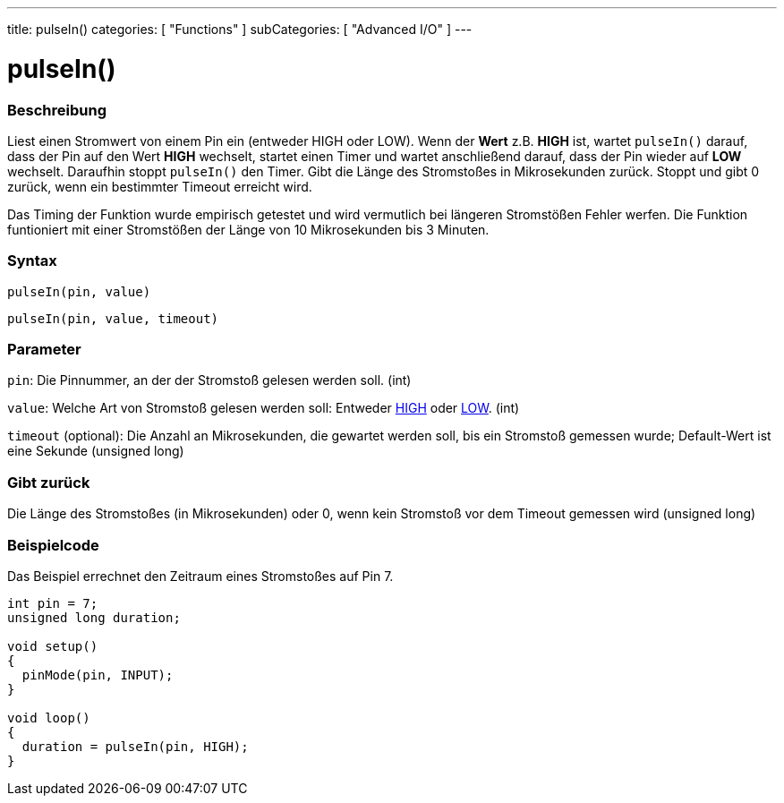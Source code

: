 ---
title: pulseIn()
categories: [ "Functions" ]
subCategories: [ "Advanced I/O" ]
---





= pulseIn()


// OVERVIEW SECTION STARTS
[#overview]
--

[float]
=== Beschreibung
Liest einen Stromwert von einem Pin ein (entweder HIGH oder LOW). Wenn der *Wert* z.B. *HIGH* ist, wartet `pulseIn()` darauf, dass der Pin auf den Wert *HIGH* wechselt, startet einen Timer und wartet anschließend darauf, dass der Pin wieder auf *LOW* wechselt. Daraufhin stoppt `pulseIn()` den Timer. Gibt die Länge des Stromstoßes in Mikrosekunden zurück. Stoppt und gibt 0 zurück, wenn ein bestimmter Timeout erreicht wird.

Das Timing der Funktion wurde empirisch getestet und wird vermutlich bei längeren Stromstößen Fehler werfen. Die Funktion funtioniert mit einer Stromstößen der Länge von 10 Mikrosekunden bis 3 Minuten.
[%hardbreaks]


[float]
=== Syntax
`pulseIn(pin, value)`

`pulseIn(pin, value, timeout)`

[float]
=== Parameter
`pin`: Die Pinnummer, an der der Stromstoß gelesen werden soll. (int)

`value`: Welche Art von Stromstoß gelesen werden soll: Entweder link:../../../variables/constants/constants/[HIGH] oder link:../../../variables/constants/constants/[LOW]. (int) 

`timeout` (optional): Die Anzahl an Mikrosekunden, die gewartet werden soll, bis ein Stromstoß gemessen wurde; Default-Wert ist eine Sekunde (unsigned long)
[float]

=== Gibt zurück
Die Länge des Stromstoßes (in Mikrosekunden) oder 0, wenn kein Stromstoß vor dem Timeout gemessen wird (unsigned long)

--
// OVERVIEW SECTION ENDS




// HOW TO USE SECTION STARTS
[#howtouse]
--

[float]
=== Beispielcode
// Describe what the example code is all about and add relevant code   ►►►►► THIS SECTION IS MANDATORY ◄◄◄◄◄
Das Beispiel errechnet den Zeitraum eines Stromstoßes auf Pin 7.

[source,arduino]
----
int pin = 7;
unsigned long duration;

void setup()
{
  pinMode(pin, INPUT);
}

void loop()
{
  duration = pulseIn(pin, HIGH);
}
----
[%hardbreaks]

--
// HOW TO USE SECTION ENDS
